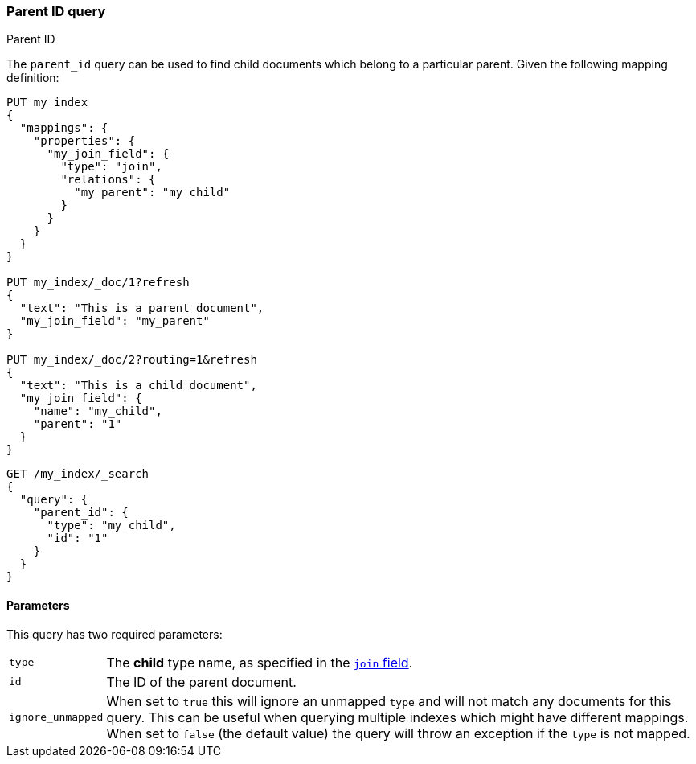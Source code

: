 [[query-dsl-parent-id-query]]
=== Parent ID query
++++
<titleabbrev>Parent ID</titleabbrev>
++++

The `parent_id` query can be used to find child documents which belong to a particular parent.
Given the following mapping definition:

[source,js]
--------------------------------------------
PUT my_index
{
  "mappings": {
    "properties": {
      "my_join_field": {
        "type": "join",
        "relations": {
          "my_parent": "my_child"
        }
      }
    }
  }
}

PUT my_index/_doc/1?refresh
{
  "text": "This is a parent document",
  "my_join_field": "my_parent"
}

PUT my_index/_doc/2?routing=1&refresh
{
  "text": "This is a child document",
  "my_join_field": {
    "name": "my_child",
    "parent": "1"
  }
}

--------------------------------------------
// CONSOLE
// TESTSETUP

[source,js]
--------------------------------------------------
GET /my_index/_search
{
  "query": {
    "parent_id": {
      "type": "my_child",
      "id": "1"
    }
  }
}
--------------------------------------------------
// CONSOLE


==== Parameters

This query has two required parameters:

[horizontal]
`type`::  The **child** type name, as specified in the <<parent-join,`join` field>>.
`id`::    The ID of the parent document.

`ignore_unmapped`::  When set to `true` this will ignore an unmapped `type` and will not match any
documents for this query. This can be useful when querying multiple indexes
which might have different mappings. When set to `false` (the default value)
the query will throw an exception if the `type` is not mapped.
